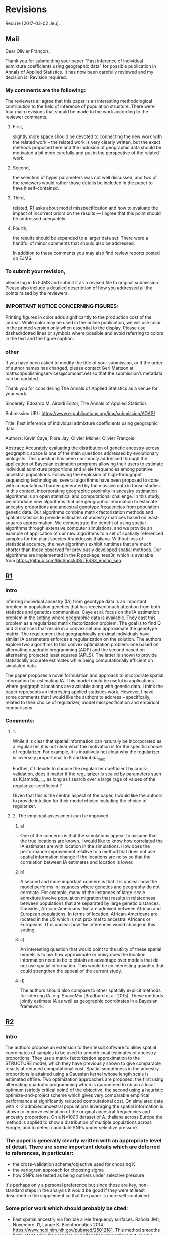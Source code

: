 * Revisions
  Recu le [2017-03-02 Jeu].
  
** Mail

   Dear Olivier François,

   Thank you for submqitting your paper "Fast inference of individual admixture
   coefficients using geographic data" for possible publication in Annals of
   Applied Statistics. It has now been carefully reviewed and my decision is:
   Revision required.

*** My comments are the following:
    The reviewers all agree that this paper is an interesting methodological
    contribution to the field of inference of population structure. There were
    four main revisions that should be made to the work according to the
    reviewer comments.
**** First, 
     slightly more space should be devoted to connecting the new work with the
     related work -- the related work is very clearly written, but the exact
     methods proposed here and the inclusion of geographic data should be
     motivated a bit more carefully and put in the perspective of the related
     work.
**** Second, 
     the selection of hyper parameters was not well discussed, and two of the
     reviewers would rather those details be included in the paper to have it
     self-contained.
**** Third, 
     related, R1 asks about model misspecification and how to evaluate the
     impact of incorrect priors on the results --- I agree that this point
     should be addressed adequately.
**** Fourth, 
     the results should be expanded to a larger data set. There were a handful
     of minor comments that should also be addressed.


     In addition to these comments you may also find review reports posted on EJMS.

*** To submit your revision,
    please log in to EJMS and submit it as a revised file to original
    submission. Please also include a detailed description of how you addressed
    all the points raised by the reviewers.

*** IMPORTANT NOTICE CONCERNING FIGURES: 

    Printing figures in color adds significantly to the production cost of the
    journal. While color may be used in the online publication, we will use
    color in the printed version only when essential to the display. Please use
    dashed/dotted lines or symbols where possible and avoid referring to colors
    in the text and the figure caption.

*** other

    If you have been asked to modify the title of your submission, or if the
    order of author names has changed, please contact Geri Mattson at
    mattsonpublishingservices@comcast.net so that the submission’s metadata can
    be updated.

    Thank you for considering The Annals of Applied Statistics as a venue for your work.

    Sincerely,
    Edoardo M. Airoldi
    Editor, The Annals of Applied Statistics
    
    
    Submission URL: https://www.e-publications.org/ims/submission/AOAS/
    
    Title:
    Fast inference of individual admixture coefficients using geographic data
    
    Authors:
    Kevin Caye, Flora Jay, Olivier Michel, Olivier François
    
    Abstract: Accurately evaluating the distribution of genetic ancestry across
    geographic space is one of the main questions addressed by evolutionary
    biologists. This question has been commonly addressed through the
    application of Bayesian estimation programs allowing their users to estimate
    individual admixture proportions and allele frequencies among putative
    ancestral populations. Following the explosion of high-throughput sequencing
    technologies, several algorithms have been proposed to cope with
    computational burden generated by the massive data in those studies. In this
    context, incorporating geographic proximity in ancestry estimation
    algorithms is an open statistical and computational challenge. In this
    study, we introduce new algorithms that use geographic information to
    estimate ancestry proportions and ancestral genotype frequencies from
    population genetic data. Our algorithms combine matrix factorization methods
    and spatial statistics to provide estimates of ancestry matrices based on
    least-squares approximation. We demonstrate the benefit of using spatial
    algorithms through extensive computer simulations, and we provide an example
    of application of our new algorithms to a set of spatially referenced
    samples for the plant species Arabidopsis thaliana. Without loss of
    statistical accuracy, the new algorithms exhibit runtimes that are much
    shorter than those observed for previously developed spatial methods. Our
    algorithms are implemented in the R package, tess3r, which is available from
    https://github.com/BioShock38/TESS3_encho_sen.

** [[file:Revisions/AOAS1610-012R1R1.txt][R1]]
*** Intro
    Inferring individual ancestry (IA) from geontype data is an important
    problem in population genetics that has received much attention from both
    statistics and genetics communities. Caye et al. focus on the IA estimation
    problem in the setting where geographic data is available. They cast this
    problem as a regularized matrix factorization problem. The goal is to find Q
    and G matrices that reside in a convex set and approximate the genotype
    matrix. The requirement that geographically proximal individuals have
    similar IA parameters enforces a regularization on the solution. The authors
    explore two algorithms to this convex optimization problem: one based on
    alternating quadratic programming (AQP) and the second based on alternating
    projected least squares (APLS). The latter is shown to provide statistically
    accurate estimates while being computationally efficient on simulated data.
    
    
    The paper proposes a novel formulation and approach to incorporate spatial
    information for estimating IA. This model could be useful in applications
    where geographic locations are available along with genetic data. I think
    the paper represents an interesting applied statistics work. However, I have
    some comments that I would like the authors to address -- specifically,
    related to their choice of regularizer, model misspecification and empirical
    comparisons.

*** Comments:
    
**** 1.  
     While it is clear that spatial information can naturally be incorporated as
     a regularizer, it is not clear what the motivation is for the specific
     choice of regularizer. For example, it is intuitively not clear why the
     regularizer is inversely proportional to K and lambda_max.

     Further, if I decide to choose the regularizer coefficient by
     cross-validation, does it matter if the regularizer is scaled by parameters
     such as K,lambda_max as long as I search over a large rage of values of the
     regularizer coefficient ?

     Given that this is the central aspect of the paper, I would like the
     authors to provide intuition for their model choice including the choice of
     regularizer.


**** 2. The empirical assessment can be improved. 

***** a) 
      One of the concerns is that the simulations appear to assume that the true
      locations are known. I would like to know how correlated the IA estimates are
      with location in the simulations. How does the performance improvement relative
      to a method that does not use spatial information change if the locations are
      noisy so that the correlation between IA estimates and location is lower.

***** b) 
      A second and more important concern is that it is unclear how the model
      performs in instances where genetics and geography do not correlate. For
      example, many of the instances of large-scale admxiture involve population
      migration that results in relatedness between populations that are
      separated by large genetic distances. Consider, African-Americans that are
      admixed between African and European populations. In terms of location,
      African-Americans are located in the US which is not proximal to ancestral
      Africans or Europeans. IT is unclear how the inferences would change in
      this setting.

***** c) 
      An interesting question that would point to the utility of these spatial
      models is to ask how approximate or noisy does the location information
      need to be to obtain an advantage over models that do not use spatial
      information. This would be an interesting quantity that could strengthen
      the appeal of the current study.


***** d) 
      The authors should also compare to other spatially explicit methods for
      inferring IA. e.g. SpaceMix (Bradburd et al. 2015). These methods jointly
      estimate IA as well as geographic coordinates in a Bayesian framework.
      
** [[file:Revisions/AOAS1610-012R1R2.pdf][R2]]
*** Intro
   The authors propose an extension to their tess3 software to allow spatial
   coordinates of samples to be used to smooth local estimates of ancestry
   proportions. They use a matrix factorization approximation to the STRUCTURE
   model, which they have previously shown to give comparable results at reduced
   computational cost. Spatial smoothness in the ancestry proportions is
   attained using a Gaussian kernel whose length scale is estimated offline. Two
   optimization approaches are proposed: the first using alternating quadratic
   programming which is guaranteed to obtain a local optimum (strictly critical
   point) of the objective, the second using a heuristic optimize-and-project
   scheme which gives very comparable empirical performance at significantly
   reduced computational cost. On simulated data with K=2 admixed ancestral
   populations leveraging the spatial information is shown to improve estimation
   of the original ancestral frequencies and ancestry proportions. On a N=1000
   dataset of A. thaliana across Europe the method is applied to show a
   distribution of multiple populations across Europe, and to detect candidate
   SNPs under selective pressure. 

*** The paper is generally clearly written with an appropriate level of detail. There are some important details which are deferred to references, in particular:
   - the cross-validation scheme/objective used for choosing K
   - the variogram approach for choosing sigma
   - how SNPs are tested as being outliers under selective pressure
   It's perhaps only a personal preference but since these are key, non-
   standard steps in the analysis it would be good if they were at least
   described in the supplement so that the paper is more self-contained.

*** Some prior work which should probably be cited:
    - Fast spatial ancestry via flexible allele frequency surfaces. Rañola JM1,
      Novembre J1, Lange K. Bioinformatics 2014.
      https://www.ncbi.nlm.nih.gov/pubmed/25012181. This method smooths both
      latent allele frequencies and allocation proportions but using a grid/pixel
      based random field approach which I assume is more computationally
      expensive than tess3r. The setup is somewhat different but a quantitative
      comparison might still be possible? Code is available in the OriGen R
      package.
    - Novel probabilistic models of spatial genetic ancestry with applications to
      stratification correction in genome-wide association studies. Anand
      Bhaskar, Adel Javanmard, Thomas A. Courtade, David Tse
      https://arxiv.org/abs/1610.07306. The problem setup between this ("GAP")
      and the current paper is quite different: GAP estimates spatial coordinates
      of individuals given their genotype data, and so should be grouped with the
      citations on lines 79-80, page 3.

*** An analysis of at least one human dataset,  
    the Simons diversity panel being one interesting recent possibility, would
    add significantly to the paper and given the impressive run-times of the
    method presumably wouldn't be difficult to do.

*** I've annotated minor corrections/suggestions on the manuscript itself, hopefully attached.
** [[file:Revisions/AOAS1610-012R1R3.txt][R3]]
   In this paper, Caye et al. present the newest iteration of their tess
   algorithm, which constructs an STRUCTURE-like mixed membership model while
   taking the spatial origin of data into account. This is a highly relevant
   problem, as spatial awareness has the potential to increase power, and gives
   more sensible answers when sampling is highly uneven.

   The main purpose of this paper is the presentation of two new algorithms, AQP
   and APLS, that both ofter fast runtimes. The reason why a standard EM cannot
   be used for the present problem is that the spatial awareness enters the
   model in the from a penalty matrix, without explicitly constructing a model.

   As someone unfamiliar with the algorithms presented here, the details
   presented in the paper are enough to follow the basic ideas behind the two
   minimization procedures,

   The APLS aogorithm proceeds by first updating each locus individually
   (assuming knowledge of each individual (the Q matrix) unconstrained, and then
   the constraints are enforced by a projection onto the relevant subspaces. As
   someone interested in this approach without too much knowledge in the field,
   I found the description to be lacking, as I was neither informed on how the
   implementation works, nor how the approximation is justified. Spending some
   more space on on what is the major innovation of the project could greatly
   enhance this paper.

   The simulation study accompanying the paper is adequate, and convincing that
   the implementation is correct and appropriate. They empirically show that the
   approximations arrive at a solution without any substantial change in error,
   and show that, under the assumed model, that adding space as a covariate
   increases power and reduces error. The underlying problem that is not
   addressed, is what "homogeneity" assumptions are made regarding the spatial
   patterns. I would expect that for populations whose genetic make-up is only
   loosely associated with space, that there is some point where a non-spatial
   algorithm might perform better. This may also be the reason why tess is used
   a lot less than structure/admixture in empirical studies, since the apparent
   assumption of strong spatial structure is not always that easy to make. One
   set of simulations to address that may be to repeat the analysis of fig 1
   where individuals are assigned locations at random. However, since the paper
   is highly technical and empiricists are not likely to be the target audience,
   this may not be the appropriate place for this.

   The application to Arabidopis lacks a comparison point, it would have been
   interesting to compare the result with sNMF or earlier versions of TESS. One
   interesting point, for example, is that the ancestry coefficients in Fig 6B
   appear to be less peaked than in e.g. the data from the Francois et al. 2008
   paper, is this a function of the larger data set or the new algorithm?
   Finally, figure 6A has some extrapolation artefacts that should be corrected.
   Regions in Anatolia and Scandinavia appear to not-have any samples, but are
   assigned clusters from different regions. I assume this is a weird
   tail-behaviour in the spatial smoothing algorithm.

   Overall, I think this is a solid paper, but the presentation of the main
   algorithms could be a bit more detailed, if not in the main text, in a
   supplementary technical reference.
   

